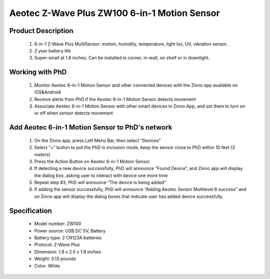 Aeotec Z-Wave Plus ZW100 6-in-1 Motion Sensor
--------------------------------

	.. image:: ../../images/motion_sensor/aeon_gen6_motion.jpg
	.. :align: left

Product Description
~~~~~~~~~~~~~~~~~~~~~~~~~~	
	#. 6-in-1 Z-Wave Plus MultiSensor: motion, humidity, temperature, light lux, UV, vibration sensor.
	#. 2 year battery life
	#. Super-small at 1.8 inches. Can be installed in corner, in-wall, on shelf or in downlight.

Working with PhD
~~~~~~~~~~~~~~~~~~~~~~~~~~~~~~~~~~~
	#. Monitor Aeotec 6-in-1 Motion Sensor and other connected devices with the Zinno app available on iOS&Android
	#. Receive alerts from PhD if the Aeotec 6-in-1 Motion Sensor detects movement
	#. Associate Aeotec 6-in-1 Motion Sensor with other smart devices in Zinno App, and set them to turn on or off when sensor detects movement	

Add Aeotec 6-in-1 Motion Sensor to PhD's network
~~~~~~~~~~~~~~~~~~~~~~~~~~~~~~~~~~~~~~~~
	#. On the Zinno app, press Left Menu Bar, then select “Devices”
	#. Select “+” button to put the PhD in inclusion mode, keep the sensor close to PhD within 10 feet (3 meters)
	#. Press the Action Button on Aeotec 6-in-1 Motion Sensor
	#. If detecting a new device successfully, PhD will announce “Found Device”, and Zinno app will display the dialog box, asking user to interact with device one more time
	#. Repeat step #3, PhD will announce “The device is being added”
	#. If adding the sensor successfully, PhD will announce “Adding Aeotec Sensor Multilevel 6 success” and on Zinno app will display the dialog boxes that indicate user has added device successfully	

	.. image:: ../../images/motion_sensor/aeon_gen6_motion_detail.png
	.. :align: center	
	
Specification
~~~~~~~~~~~~~~~~~~~~~~
	- Model number: 				ZW100
	- Power source: 				USB DC 5V, Battery
	- Battery type:					2 CR123A batteries
	- Protocol: 					Z-Wave Plus
	- Dimension:					1.8 x 2.5 x 1.8 inches
	- Weight:						0.13 pounds
	- Color: 						White

	
.. Specification
.. ~~~~~~~~~~~~~~~~~~~~~~
	- Model number: ZW100
	- Power Supply: USB DC 5V or battery power(2×CR123A batteries, 3V, 1500mAh)
	- Operating Temperature: 0 C to 40 C .
	- Measured Temperature Range: -10 C to 50 C . Accuracy: ±0.5 C .
	- Humidity Range: 20%RH to 80%RH. Accuracy: ±5%RH (at 25 C ).
	- Lighting: 0 LUX to 1000 LUX.
	- Motion Sensitivity: 3 meters to 5 meters.
	- Water Proofing: IP20.
	- Wireless Range: Up to 500feet/150 metres outdoors.

.. Inclusion/Exclusion to/from a network
.. ~~~~~~~~~~~~~~~~~~~~~~~
	#. Put controller to Inclusion/Exclusion mode
	#. Press program button once. Device will be included/excluded to/from zwave network.
	
	.. image:: ../../images/motion_sensor/aeon_gen6_motion_b.png
	.. :align: center
	
.. Wake up information
.. ~~~~~~~~~~~~~~~~~~~~~~~~~
	- When battery is used, to wake up device, press and hold its Z-Wave Button for 3 seconds and then release it. Your MultiSensor’s LED should now be solid to indicate that it is active.
	- When completing configurating or communicating with device, to put device into sleep mode for battery saving, press and hold its Z-Wave Button for 3 seconds and then release it.
	- When power-supply is used, device is in waken up state always.

.. Factory reset
.. ~~~~~~~~~~~~~~~~~
	Press and hold z-wave button for 20 seconds and then release. LED will stay in solid for 2 seconds and then turn off indicates reset successfully.
	
	
.. Button pressed actions and events
.. ~~~~~~~~~~~~~~~~~~~~~~~~~~~~~~~~~~~~
	====================================	===============================================================================
	Short 1 time pressed					1. Send non-secure node info frame
											2. Add device to z-wave network
											3. Remove device from z-wave network
	Short 2 times pressed in 1 seconds		Send secure node info frame
	Press and hold 3 seconds				Enable/disable wake up for 10 minutes
	Press and hold 20 seconds				Reset device to factory setting
	====================================	===============================================================================
	
.. Link in Amazon
.. ~~~~~~~~~~~~~~~~~~
	https://www.amazon.com/Aeotec-Multisensor-temperature-humidity-vibration/dp/B0151Z8ZQY
	
.. Configuration description
.. ~~~~~~~~~~~~~~~~~~~~~~~~~~
	#. Enable wake-up device 10 minutes after re-power on (battery mode)
		- Parameter: 2 (0x02)
		- Size: 1 byte
		- Value: 
			0x00: disable
			others: enable
		- Default: 0x00
	
	#. Auto clear motion interval
		- Parameter: 3 (0x03)
		- Size: 2 bytes
		- Value: 1 ~ 15300
			+ 1 ~ 255: unit is second
			+ 256 ~ 15300: unit is minute with below formular
				a. interval = value/60 (without remainder)
				b. interval = value/60 + 1 (if remainder)
		- Default: 0x00F0
	
	#. Motion sensity
		- Parameter: 4 (0x04)
		- Size: 1 byte
		- Value: 
			+ 0x00: disable 
			+ 0x01: sensity minimum level 
			+ 0x02: 
			+ 0x03: sensity medium level
			+ 0x04
			+ 0x05: sensity maximum level
		- Default: 5
	
	#. Motion trigger command
		- Parameter: 5 (0x05)
		- Size: 1 byte
		- Value: 
			+ 0x01: Basic set CC 
			+ 0x02: Sensor binary report
		- Default: 1

	#. Configure low battery value
		- Parameter: 39 (0x27)
		- Size: 1 byte
		- Value: 
			+ Valid value: 10 ~ 50
			+ Unit percentage
		- Default: 20

	#. Enable auto report when temperature and humidity change reach to threshold
		- Parameter: 40 (0x28)
		- Size: 1 byte
		- Value: 
			+ 0x00: disable this feature
			+ 0x01: enable this feature
		- Default: 0

	#. Temperature change threshold to send report
		- Parameter: 41 (0x29)
		- Size: 2 bytes
		- Value: 
			+ Unit is Farenheit for US version and Celsius for EU/AU version
			+ High byte is threshold value. low byte is unit (0x01-celsius, 0x02=farenheit)
			+ Threshold value contains 1 decimal point, eg: threshold = 20, it means 2.0. setting value 0x1401 means that 2.0 oC
		- Default: 0x14xx

	#. Humidity change threshold to send report
		- Parameter: 42 (0x2A)
		- Size: 1 byte
		- Value: 
			+ Unit is percentage
			+ Valid value: 0x01 ~ 0x64
		- Default: 0x0A

	#. Luminance change threshold to send report
		- Parameter: 43 (0x2B)
		- Size: 2 bytes
		- Value: in range
		- Default: 0x0064

	#. Battery change
		- Parameter: 44 (0x2C)
		- Size: 1 byte
		- Value: 
			+ Unit is percentage
			+ Valid value: 0x01 ~ 0x64
		- Default: 0x0A

	#. Ultraviolet change
		- Parameter: 45 (0x2D)
		- Size: 1 byte
		- Value: in range
		- Default: 0x02

	#. Low temperature threshold report
		- Parameter: 46 (0x2E)
		- Size: 1 byte
		- Value: 
			+ 0x00: disable
			+ 0x01: enable
		- Default: 0x00

	#. Report items to group 1
		- Parameter: 101 (0x65)
		- Size: 4 bytes
		- Value: bit setting
			+ bit 0: battery
			+ bit 4: ultra-violet
			+ bit 5: temperature
			+ bit 6: humidity
			+ bit 7: luminance
		- Default: 0x000000F1


	#. Auto report interval
		- Parameter: 111 (0x6F)
		- Size: 4 bytes
		- Value: 
			+ Valid value:  0x05-0x28DE80
			+ USB power, unit is second
			+ Battery power: value <= X*60, interval is X minutes
		- Default: 0x00000E10 (3600 seconds)
